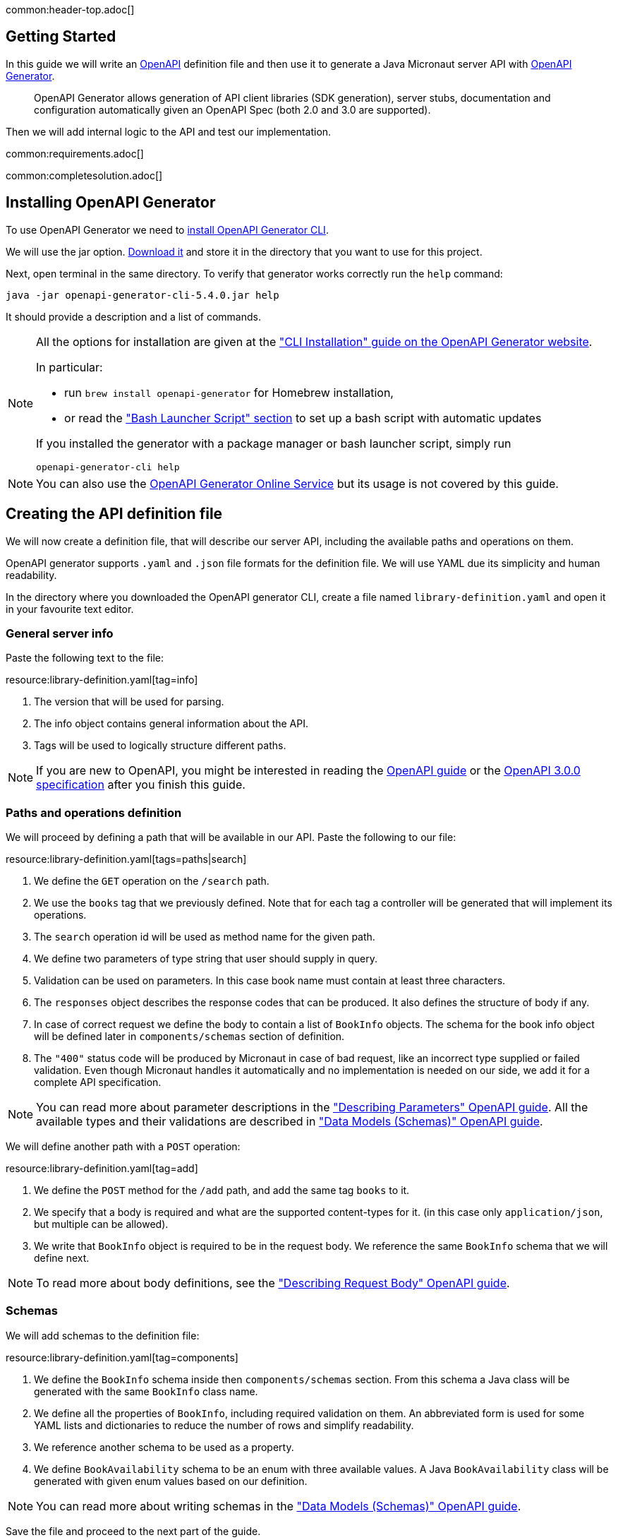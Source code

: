 common:header-top.adoc[]

== Getting Started

In this guide we will write an https://www.openapis.org[OpenAPI] definition file and then use it to generate a Java Micronaut server API with https://openapi-generator.tech[OpenAPI Generator].

____
OpenAPI Generator allows generation of API client libraries (SDK generation), server stubs, documentation and configuration automatically given an OpenAPI Spec (both 2.0 and 3.0 are supported).
____

Then we will add internal logic to the API and test our implementation.

common:requirements.adoc[]

common:completesolution.adoc[]

== Installing OpenAPI Generator

To use OpenAPI Generator we need to https://github.com/OpenAPITools/openapi-generator#1---installation[install OpenAPI Generator CLI].

We will use the jar option. https://github.com/OpenAPITools/openapi-generator#13---download-jar[Download it] and store it in the directory that you want to use for this project.

Next, open terminal in the same directory. To verify that generator works correctly run the `help` command:
[source,bash]
----
java -jar openapi-generator-cli-5.4.0.jar help
----

It should provide a description and a list of commands.

[NOTE]
===============================
All the options for installation are given at the https://openapi-generator.tech/docs/installation["CLI Installation" guide on the OpenAPI Generator website].

In particular:

* run `brew install openapi-generator` for Homebrew installation,
* or read the link:https://openapi-generator.tech/docs/installation/#bash-launcher-script["Bash Launcher Script" section]
to set up a bash script with automatic updates

If you installed the generator with a package manager or bash launcher script, simply run
[source,bash]
----
openapi-generator-cli help
----
===============================

NOTE: You can also use the https://openapi-generator.tech/docs/online[OpenAPI Generator Online Service] but its usage
is not covered by this guide.


== Creating the API definition file

We will now create a definition file, that will describe our server API, including the available paths and operations on them.

//NOTE: You can get the complete version of the config file
//that we are about to create here:
//link:{sourceDir}@sourceDir@/library-definition.yaml[library-definition.yaml].
//However, we do recommend you to look through each of its sections for better understanding.

OpenAPI generator supports `.yaml` and `.json` file formats for the definition file.
We will use YAML due its simplicity and human readability.

In the directory where you downloaded the OpenAPI generator CLI, create a file named `library-definition.yaml` and open it in your
favourite text editor.

=== General server info

Paste the following text to the file:

resource:library-definition.yaml[tag=info]

<1> The version that will be used for parsing.
<2> The info object contains general information about the API.
<3> Tags will be used to logically structure different paths.

NOTE: If you are new to OpenAPI, you might be interested in reading the
link:https://swagger.io/docs/specification/about/[OpenAPI guide] or the
link:https://swagger.io/specification/[OpenAPI 3.0.0 specification] after you finish this guide.

=== Paths and operations definition

We will proceed by defining a path that will be available in our API. Paste the following to our file:

resource:library-definition.yaml[tags=paths|search]

<1> We define the `GET` operation on the `/search` path.
<2> We use the `books` tag that we previously defined. Note that for each tag a controller will be generated
that will implement its operations.
<3> The `search` operation id will be used as method name for the given path.
<4> We define two parameters of type string that user should supply in query.
<5> Validation can be used on parameters. In this case book name must contain at least three characters.
<6> The `responses` object describes the response codes that can be produced.
It also defines the structure of body if any.
<7> In case of correct request we define the body to contain a list of `BookInfo` objects. The schema for the book info
object will be defined later in `components/schemas` section of definition.
<8> The `"400"` status code will be produced by Micronaut in case of bad request, like an incorrect type supplied or
failed validation. Even though Micronaut handles it automatically and no implementation is needed on our side, we add it
for a complete API specification.

NOTE: You can read more about parameter descriptions in the
link:https://swagger.io/docs/specification/describing-parameters/["Describing Parameters" OpenAPI guide].
All the available types and their validations are described in
link:https://swagger.io/docs/specification/data-models/data-types/["Data Models (Schemas)" OpenAPI guide].

We will define another path with a `POST` operation:

resource:library-definition.yaml[tag=add]

<1> We define the `POST` method for the `/add` path, and add the same tag `books` to it.
<2> We specify that a body is required and what are the supported content-types for it.
(in this case only `application/json`, but multiple can be allowed).
<3> We write that `BookInfo` object is required to be in the request body.
We reference the same `BookInfo` schema that we will define next.

NOTE: To read more about body definitions, see the
link:https://swagger.io/docs/specification/describing-request-body/["Describing Request Body" OpenAPI guide].

=== Schemas

We will add schemas to the definition file:

resource:library-definition.yaml[tag=components]

<1> We define the `BookInfo` schema inside then `components/schemas` section.
From this schema a Java class will be generated with the same `BookInfo` class name.
<2> We define all the properties of `BookInfo`, including required validation on them. An abbreviated form is used
for some YAML lists and dictionaries to reduce the number of rows and simplify readability.
<3> We reference another schema to be used as a property.
<4> We define `BookAvailability` schema to be an enum with three available values.
A Java `BookAvailability` class will be generated with given enum values based on our definition.

NOTE: You can read more about writing schemas in the
link:https://swagger.io/docs/specification/data-models/["Data Models (Schemas)" OpenAPI guide].

Save the file and proceed to the next part of the guide.
//Altogether it should look like this: link:@sourceDir@/library-definition.yaml[library-definition.yaml].

== Generating server API from template

Now we will generate server API files from our definition.
Open the terminal in the same directory as `library-definition.yaml` file and run the following command:

[source,bash]
----
java -jar openapi-generator-cli-5.4.0.jar generate \
    -g java-micronaut-server \# <1>
    -i library-definition.yaml \# <2>
    -o ./ \# <3>
    -p controllerPackage=example.micronaut.controller \# <4>
    -p modelPackage=example.micronaut.model \# <5>
    -p build=@build@ \# <6>
    -p test=junit# <7>
----
<1> Specify that we will use Java Micronaut server generator.
<2> Specify our OpenAPI definition file as `library-definition.yaml` which we just created.
<3> Specify the output directory to be the current directory (`./`).
You can specify it to be a different one if you want (e.g. `library-server`).
<4> We provide generator-specific properties starting with `-p`.
We want all the controllers to be generated in the `example.micronaut.controller` package.
<5> We want all the models (data models, like `BookInfo`) to be in `example.micronaut.model` package.
<6> We want to use @build@ as build tool. The supported values are `gradle`, `maven` and `all`.
If nothing is specified, both Maven and Gradle files are generated.
<7> We want to use JUnit 5 for testing. The supported values are `junit` (JUnit 5) and `spock`.
If nothing is specified, `junit` is used by default.

//[WARNING]
//=========
//If you are using Windows command prompt, run:
//=========
//[source,bash]
//----
//java -jar openapi-generator-cli-5.4.0.jar generate -g java-micronaut-server -i library-definition.yaml -o ./ -p controllerPackage=example.micronaut.controller -p modelPackage=example.micronaut.model -p build=@build@ -p test=junit
//----

[NOTE]
=========
If you want to view all the available parameters for micronaut server generator, run
[source,bash]
----
java -jar openapi-generator-cli-5.4.0.jar config-help \
    -g java-micronaut-server
----
=========

[NOTE]
=========
If you plan to change the definition file and regenerate files, consider setting the `-p generateControllerAsAbstract=true`
parameter (we don't recommend doing it during this guide, though). In this case an abstract class will be generated
for the API, while all the logic needs to be implemented in a different class (that extends the API abstract class).
This way your changes won't be overwritten by generation, but the API will be updated.
=========

After running, the OpenAPI generator CLI will output information about generated files.
Now you can open the directory in your favorite IDE or text editor.

You should see the following directory structure:

[source,text]
----
./
├── docs
│   └── ... # <1>
├── src/
│   ├── main/
│   │   ├── java/
│   │   │   └── example/micronaut/
│   │   │       ├── Application.java # <2>
│   │   │       ├── controller
│   │   │       │   └── BooksController.java # <3>
│   │   │       └── model
│   │   │           ├── BookAvailability.java # <4>
│   │   │           └── BookInfo.java
│   │   └── resources/
│   │       ├── application.yml # <5>
│   │       └── logback.xml
│   └── test/
│       └── java/
│           └── example/micronaut/ # <6>
│               ├── controller
│               │   └── BooksControllerTest.java
│               └── model
│                   ├── BookAvailabilityTest.java
│                   └── BookInfoTest.java
├── README.md
└── ...
----
<1> The `docs/` directory contains automatically generated Markdown files with documentation about your API.
<2> Starts the Micronaut server with detected controllers.
<3> The `BooksController` is generated based on paths with `books` tag. It is generated in the package we specified
for controllers earlier.
<4> Two files are generated in the `models/` directory based on schemas we provided in the definition.
<5> Config file for Micronaut is generated with a default value for server port and other parameters.
<6> Tests are generated for all the controllers and models.

== Writing the Controller Logic

If you look inside the generated `BookInfo.java` file, you can see the class that was generated with all the parameters
based on our definition. Notice that the constructor signature has two parameters, which were defined as `required` in the
YAML definition file:

[source,java]
----
    public BookInfo(String name, BookAvailability availability);
----

Along with that it has getters and setters for parameters and Jackson serialization annotations.

=== Writing a Service

To add the required functionality to the server we will first create a service to manage books in our library.
Create `BookService` with the following implementation:

source:BookService[]
callout:singleton[1]

=== Implementing Controller Methods

Now open `BooksController`. The class should have two methods named the same
as the operations we created in the definition file. The methods have Micronaut framework annotations describing the
required API. We will now write their bodies.

First, inject `BookService`:
source:controller/BooksController[tag=import]
source:controller/BooksController[tag=inject,indent=0]
callout:constructor-di[number=1,arg0=BookService]

Next, we will add an implementation of the `search` method:

source:controller/BooksController[tag=search,indent=0]
<1> Return a Reactor publisher, that will return the result of search method.

And finally, we will implement the `addBook` method:
source:controller/BooksController[tag=addBook,indent=0]
<1> Call the function and return an empty string to create a response with an empty body.


common:runapp.adoc[]

You can send a few requests to the paths to test the application. We will use cURL for that.

* The search for book names, that have `"Guide"` as substring should return 2 `BookInfo` objects:
+
[source,bash]
----
curl "localhost:8080/search?book-name=Guide"
----
+
[source,bash]
----
[{"name":"The Hitchhiker's Guide to the Galaxy","availability":"reserved","author":"Douglas Adams"},
{"name":"Java Guide for Beginners","availability":"available"}]
----

* The search for a substring `"Gu"` in name will return a `"Bad Request"` error, since we have defined the `book-name` parameter to
have at least three characters:
+
[source,bash]
----
curl -i "localhost:8080/search?book-name=Gu"
----
+
[source,bash]
----
HTTP/1.1 400 Bad Request
Content-Type: application/json
date: ****
content-length: 180
connection: keep-alive

{"message":"Bad Request","_embedded":{"errors":[{"message":"bookName: size must be between 3 and 2147483647"}]},
"_links":{"self":{"href":"/search?book-name=Gu","templated":false}}}
----

* Addition of a new book should not result in errors:
+
[source,bash]
----
curl -i -d '{"name": "My book", "availability": "available"}' \
  -H 'Content-Type: application/json' -X POST localhost:8080/add
----
+
[source,bash]
----
HTTP/1.1 200 OK
date: Tue, 1 Feb 2022 00:01:57 GMT
Content-Type: application/json
content-length: 0
connection: keep-alive
----
You can then verify that the addition was successful by performing another search.

== Testing the Application

=== Testing Models

As we have noticed previously, some files were generated as templates for tests.
We will implement tests for models inside these files. Their main purpose will be to verify that we correctly described
our API in the YAML file, and therefore the generated files behave as expected.

We will begin by writing tests for the required properties of `BookInfo` object.
Define the following imports:
test:model/BookInfoTest[tag=imports]

Add the following methods inside the `BookInfoTest` class:
test:model/BookInfoTest[tag=requiredProperties]
<1> Instruct Micronaut to inject an instance of the link:https://docs.micronaut.io/latest/guide/#beanValidation[Validator].
`Validator` will automatically validate parameters and response bodies annotated with `@Valid` in the controller.
We will use it test the validations manually.
<2> Verify that the validator doesn't produce any violations on a correct `BookInfo` instance.
<3> Verify that `null` value is not allowed for the `name` property, since the property is marked as required.
<4> Perform the same tests for the required `availability` property.

We will then write similar test for other properties:
test:model/BookInfoTest[tag=otherProperties]
<1> Verify that there are no violations for both `null` or `"Lewis Carol"` used as a value for the `author` property.
<2> Verify that there is a violation in case the name is too short (at least tree characters are required).
<3> Verify that there are no violations for valid values of the `ISBN` property.
<4> Verify that there is a violation in case the value doesn't match the required pattern (A space is present).

Finally, we will test JSON serialization and parsing by writing a simple controller and client:
test:model/BookInfoTest[tags=annotations|jsonSerialization]
<1> Create a simple controller that will respond to requests on the `/bookinfo` path.
<2> Specify the `spec.name` property for this test class.
<3> Use the link:https://docs.micronaut.io/latest/guide/#metaScopes[Requires] annotation to specify that
this controller will only be used if the `spec.name` property is set to `BookInfoTest`. This will prevent the controller
from running during other tests.
<4> Define a `GET` method that will return a `BookInfo` object in the `application/json` format.
<5> Create a test that will send a request to the server and verify that the response matches the desired object
(This means that both serialization and parsing work correctly).

Similarly, we can implement tests for the `BookAvailability` class. The details are not shown in this guide.

// Implement the test for `BookAvailability` enum:
//
//test:model/BookAvailabilityTest[]
//<1> Test parsing of value from `String`. This will also be used during JSON parsing.
//<2> Test serialization to `String`.
//<3> Create a controller that will be used to test `String` parsing and serialization of the `BookAvailability` object.
//<4> Create a GET method for the path (`/bookavailability`). The method will take a `BookAvailability` object as parameter and
//return it. The conversions from String and back will be based on the generated file for the model.
//<5> Use the link:https://docs.micronaut.io/latest/guide/#metaScopes[Requires] annotation to specify that
//this controller will only be used if the `spec.name` property is set to `BookAvailabilityTest`.
//<6> Set the `spec.name` property for this test. This will make the paths of our controller available for this test,
//while not running it during other tests.
//<7> Send a request to the controller that we just created. Then verify that the response matches the parameter.

=== Testing the Controller

We will write test for the two paths of `BookController`.
If you open the `BooksControllerTest`, you can see that templates of tests were generated for both paths with examples
of requests to corresponding paths. The templates can be used to simplify and speed up test writing.

We will simply replace the contents of the file:
test:controller/BooksControllerTest[]

callout:micronaut-test[1]
callout:http-client[2]
callout:http-request[3]
<4> Verify that addition of book info was successful by checking the status code.
callout:binding-json-array[5]
callout:body-method[6]
<7> Verify that there are exactly two books with `"Guide"` substring in title.

common:testApp-noheader.adoc[]

All the tests should run successfully.

common:graal-with-plugins.adoc[]

== Next steps

=== Add Security

We could have defined our security requirements by adding a security schema to the `library-definition.yaml` file.
For example, we will add HTTP Basic authentication:

[source,yaml]
----
paths:
  /search:
    # ... #
  /add:
    post:
      # ... #
      security:
        - MyBasicAuth: [] # <2>
components:
  schemas:
    # ... #
  securitySchemes:
    MyBasicAuth: # <1>
      type: http
      scheme: basic
----
<1> Define a security schema inside the `components/securitySchemes`. We want to use Basic auth for authentication.
<2> Add the schema to the paths that you want to secure. In this case we want to restrict access to
adding books into our library.

NOTE: You can read more about describing various authentication in the
link:https://swagger.io/docs/specification/authentication/["Authentication and Authorization" OpenAPI guide].

The generator will then annotate such endpoints with the
link:https://micronaut-projects.github.io/micronaut-security/latest/guide/#secured[Secured] annotation accordingly:

[source,java]
----
@Secured(SecurityRule.IS_AUTHENTICATED)
public Mono<Object> addBook( /* ... */ ){ /* ... */ }
----

You will then need to implement an
link:https://micronaut-projects.github.io/micronaut-security/latest/guide/#authenticationProviders[AuthenticationProvider]
that satisfies your needs. If you want to finish implementing the basic authentication, continue to the
link:https://guides.micronaut.io/latest/micronaut-security-basicauth.html[Micronaut Basic Auth guide] and replicate
steps to create the `AuthenticationProvider` and appropriate tests.

NOTE: You can also read link:https://micronaut-projects.github.io/micronaut-security/latest/guide/[Micronaut Security documentation]
or link:https://micronaut.io/guides[Micronaut guides] about security to learn more about
the supported Authorization strategies.

=== Configure Database Schema Migration with Flyway

Although storing data in class properties works in our example, using a database is more reliable and secure.
For our application you can create a MySQL database with the following schema:
[source,sql]
----
CREATE TABLE book (
             id  BIGINT NOT NULL AUTO_INCREMENT UNIQUE PRIMARY KEY,
           name  VARCHAR(255) NOT NULL,
   availability  ENUM('available', 'reserved', 'not available') NOT NULL,
         author  VARCHAR(255),
           ISBN  CHAR(13)
);
----
and populate it with sample data with:
[source,sql]
----
INSERT INTO book
    (name,                                    availability,  author,           ISBN)
VALUES
    ("Alice's Adventures in Wonderland",      "available",   "Lewis Caroll",   "9783161484100"),
    ("The Hitchhiker's Guide to the Galaxy",  "reserved",    "Douglas Adams",  NULL),
    ("Java Guide for Beginners",              "available",   NULL,             NULL);
----

Use migrations with link:https://micronaut-projects.github.io/micronaut-flyway/latest/guide/[Micronaut Flyway] to simplify
database configuration. On start-up it will verify that the database configured according to the migration files and
run corresponding statements if required.

To start using Flyway, add the following dependencies:

:dependencies:

dependency:micronaut-flyway[groupId=io.micronaut.flyway]
dependency:flyway-mysql[groupId=org.flywaydb,scope=runtimeOnly]

:dependencies:

Then, copy the above SQL queries into separate files inside `src/main/java/resources/db/migration`
directory, and enable the `default` flyway datasource in configuration.

To complete, read the link:https://guides.micronaut.io/latest/micronaut-flyway.html["Schema Migration with Flyway" guide]
or  link:https://micronaut-projects.github.io/micronaut-flyway/latest/guide/[Micronaut Flyway documentation].

=== Use Micronaut Data JDBC for Database Access

To access a MySQL Database using Micronaut Data JDBC you will need to do the following:

. Add required dependencies:
+
--
:dependencies:
dependency:micronaut-data-processor[groupId=io.micronaut.data,scope=annotationProcessor]
dependency:micronaut-data-jdbc[groupId=io.micronaut.data]
dependency:micronaut-jdbc-hikari[groupId=io.micronaut.sql]
dependency:mysql[groupId=mysql-connector-java,scope=runtimeOnly]
dependency:junit-jupiter[groupId=org.testcontainers,scope=test]
dependency:mysql[groupId=org.testcontainers,scope=test]
dependency:testcontainers[groupId=org.testcontainers,scope=test]
:dependencies:
--

. Create a `Book` interface annotated with link:https://micronaut-projects.github.io/micronaut-data/latest/guide/#sqlMapping[@MappedEntity]
similar to the `BookInfo` Object, that you will use to query the database. Add a property of type `Integer` for the ID of entity, and annotate it with
link:https://micronaut-projects.github.io/micronaut-data/latest/guide/#sqlAnnotations[@Id].
. Write a `Book` repository class extending from link:https://micronaut-projects.github.io/micronaut-data/latest/guide/#repositories[CrudRepository<Book, Integer>].
This will automatically generate (Create, Read, Update, Delete) operations for the repository. You can also redefine these
functions if you desire a different signature. We will use a reactive return type:
+
[source,java]
----
    @NonNull
    Mono<Book> saveBook(@Valid @NonNull Book bookInfo);
----
. Use the link:https://micronaut-projects.github.io/micronaut-data/latest/guide/#explicitQueries[@Query] annotation to
write a custom query for the search path we have in our controller:
+
[source,java]
----
    @NonNull
    @Query(value="SELECT * FROM book WHERE (name LIKE CONCAT('%', :name, '%') OR :name IS NULL)" +
            "AND (author LIKE CONCAT('%', :author, '%') OR :author IS NULL);", nativeQuery = true)
    Flux<Book> find(@Nullable String name, @Nullable String author);
----
Micronaut will generate the implementation of these functions, which you can utilize by injecting the repository similarly
to the `BookService` we previously used.
. You will need to implement the controller to utilize the repository. Use methods of Reactor's `Flux` and `Mono`, like `map` to
optimize the processing of data.
. Configure the `url`, `user`, `password` and other properties required to establish a connection with your datasource.
Refer to the link:https://micronaut-projects.github.io/micronaut-data/latest/guide/#dbcConfiguration["Configuration" section of Micronaut Data guide] for details.

If you want to proceed with implementing Database connection with Micronaut Data JDBC, refer to the
link:https://guides.micronaut.io/latest/micronaut-data-jdbc-repository.html["Access a Database with Micronaut JDBC" Guide].

NOTE: You can read link:https://micronaut-projects.github.io/micronaut-data/latest/guide[Micronaut Data documentation]
to learn more.

=== Generate Micronaut Client

You can generate a Micronaut client based on the same `library-definition.yaml` file.

Run the following in terminal to create client in the `library-client` directory:

[source,bash]
----
java -jar openapi-generator-cli-5.4.0.jar generate \
    -g java-micronaut-client \
    -i library-definition.yaml \
    -o library-client \
    -p apiPackage=example.micronaut.api \
    -p modelPackage=example.micronaut.model \
    -p build=@build@ \
    -p test=junit
----

=== Learn Micronaut

To learn more about Micronaut framework and its features visit
link:https://micronaut.io/docs/[Micronaut documentation].

=== Add Server URL Information

If you have your server running, you can add your website URL to it in the YAML definition file:
[source,yaml]
----
# ... #
servers:
  - url: 'http://my.website.com'
----

=== Generate User-Friendly Documentation

You can generate documentation in html file inside the `html-docs/` directory by running
[source,bash]
----
java -jar openapi-generator-cli-5.4.0.jar generate \
    -g html2 \
    -i library-definition.yaml \
    -o html-docs
----
